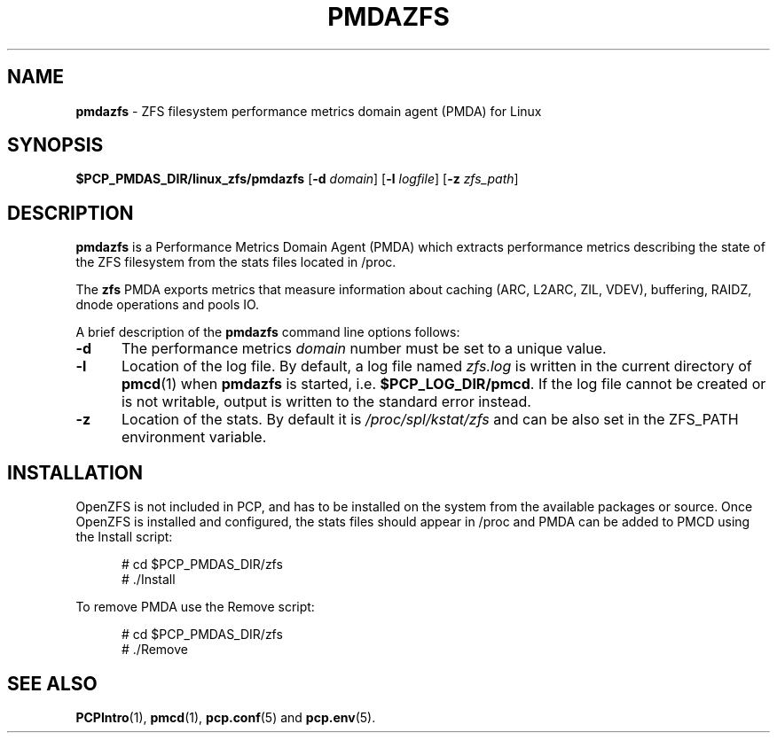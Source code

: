 '\"macro stdmacro
.\"
.\" Copyright (c) 2021 Red Hat.
.\"
.\" This program is free software; you can redistribute it and/or modify it
.\" under the terms of the GNU General Public License as published by the
.\" Free Software Foundation; either version 2 of the License, or (at your
.\" option) any later version.
.\"
.\" This program is distributed in the hope that it will be useful, but
.\" WITHOUT ANY WARRANTY; without even the implied warranty of MERCHANTABILITY
.\" or FITNESS FOR A PARTICULAR PURPOSE.  See the GNU General Public License
.\" for more details.
.\"
.TH PMDAZFS 1 "PCP" "Performance Co-Pilot"
.SH NAME
\f3pmdazfs\f1 \- ZFS filesystem performance metrics domain agent (PMDA) for Linux
.SH SYNOPSIS
\f3$PCP_PMDAS_DIR/linux_zfs/pmdazfs\f1
[\f3\-d\f1 \f2domain\f1]
[\f3\-l\f1 \f2logfile\f1]
[\f3\-z\f1 \f2zfs_path\f1]
.SH DESCRIPTION
.B pmdazfs
is a Performance Metrics Domain Agent (PMDA) which extracts
performance metrics describing the state of the ZFS filesystem
from the stats files located in /proc.
.PP
The
.B zfs
PMDA exports metrics that measure information about caching (ARC, L2ARC, ZIL, VDEV),
buffering, RAIDZ, dnode operations and pools IO.
.PP
A brief description of the
.B pmdazfs
command line options follows:
.TP 5
.B \-d
The performance metrics
.I domain
number must be set to a unique value.
.TP
.B \-l
Location of the log file.  By default, a log file named
.I zfs.log
is written in the current directory of
.BR pmcd (1)
when
.B pmdazfs
is started, i.e.
.BR $PCP_LOG_DIR/pmcd .
If the log file cannot
be created or is not writable, output is written to the standard error instead.
.TP
.B \-z
Location of the stats. By default it is
.I /proc/spl/kstat/zfs
and can be also set in the ZFS_PATH environment variable.
.SH INSTALLATION
OpenZFS is not included in PCP, and has to be installed on the system from the available 
packages or source. Once OpenZFS is installed and configured, the stats files should appear
in /proc and PMDA can be added to PMCD using the Install script:
.PP
.ft CW
.nf
.in +0.5i
# cd $PCP_PMDAS_DIR/zfs
# ./Install
.in
.fi
.ft 1
.PP
To remove PMDA use the Remove script:
.PP
.ft CW
.nf
.in +0.5i
# cd $PCP_PMDAS_DIR/zfs
# ./Remove
.in
.fi
.ft 1
.SH SEE ALSO
.BR PCPIntro (1),
.BR pmcd (1),
.BR pcp.conf (5)
and
.BR pcp.env (5).

